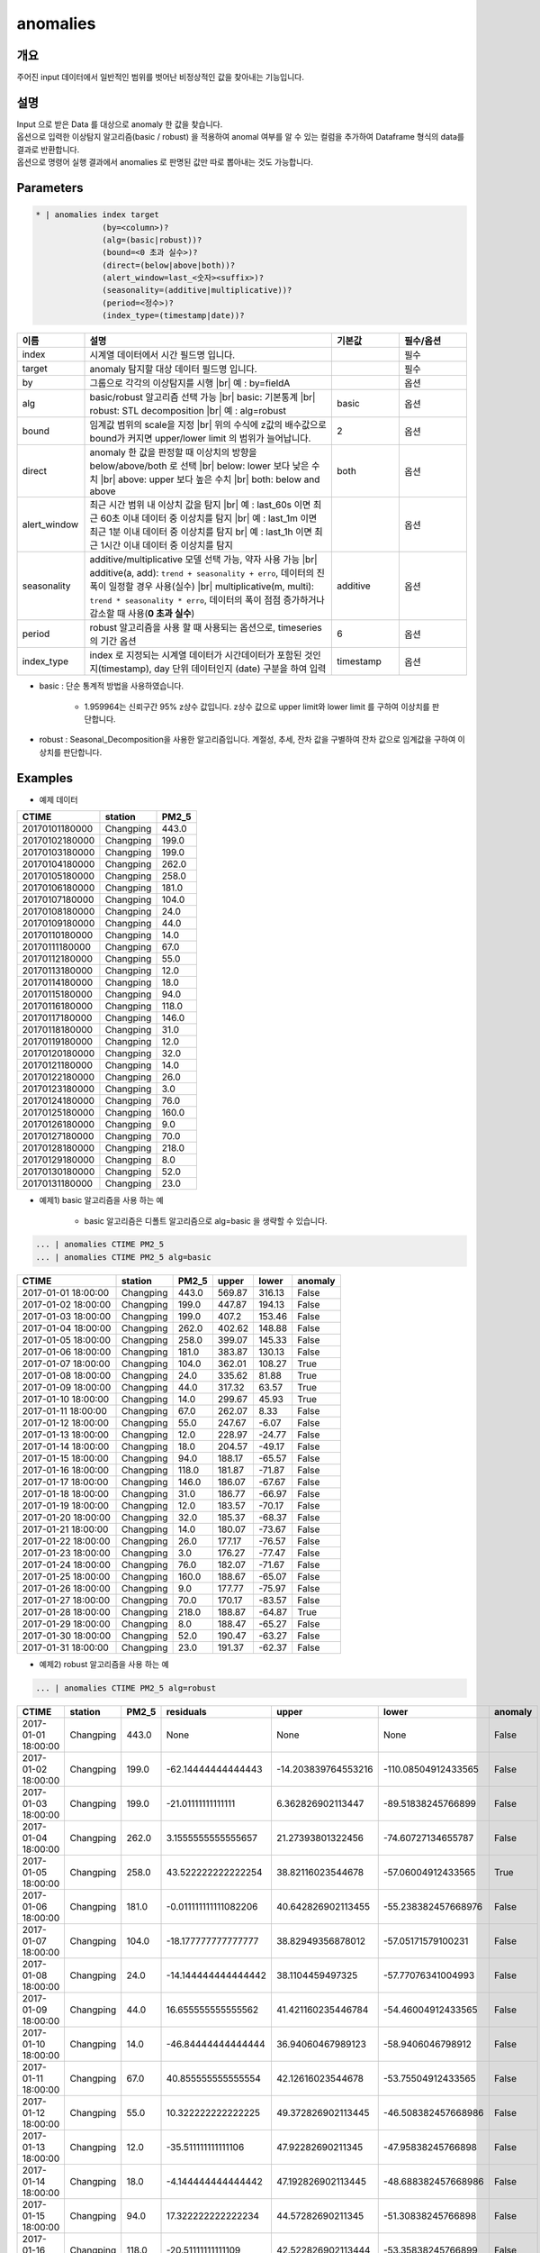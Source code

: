 anomalies
====================================================================================================

개요
----------------------------------------------------------------------------------------------------

주어진 input 데이터에서 일반적인 범위를 벗어난 비정상적인 값을 찾아내는 기능입니다.

설명
----------------------------------------------------------------------------------------------------

| Input 으로 받은 Data 를 대상으로 anomaly 한 값을 찾습니다.
| 옵션으로 입력한 이상탐지 알고리즘(basic / robust) 을 적용하여 anomal 여부를 알 수 있는 컬럼을 추가하여 Dataframe 형식의 data를 결과로 반환합니다.
| 옵션으로 명령어 실행 결과에서 anomalies 로  판명된 값만 따로 뽑아내는 것도 가능합니다.

Parameters
----------------------------------------------------------------------------------------------------

.. code-block:: bash

   * | anomalies index target
                 (by=<column>)?
                 (alg=(basic|robust))?
                 (bound=<0 초과 실수>)?
                 (direct=(below|above|both))?
                 (alert_window=last_<숫자><suffix>)?
                 (seasonality=(additive|multiplicative))?
                 (period=<정수>)?
                 (index_type=(timestamp|date))?

.. list-table::
   :header-rows: 1
   :widths: 15 55 15 15

   * - 이름
     - 설명
     - 기본값
     - 필수/옵션
   * - index
     - 시계열 데이터에서 시간 필드명 입니다.
     - 
     - 필수
   * - target
     - anomaly 탐지할 대상 데이터 필드명 입니다.
     - 
     - 필수
   * - by
     - 그룹으로 각각의 이상탐지를 시행 |br| 예 : by=fieldA
     - 
     - 옵션
   * - alg
     - basic/robust 알고리즘 선택 가능 |br| basic: 기본통계 |br| robust: STL decomposition |br| 예 : alg=robust
     - basic
     - 옵션
   * - bound
     - 임계값 범위의 scale을 지정 |br| 위의 수식에 z값의 배수값으로 bound가 커지면 upper/lower limit 의 범위가 늘어납니다.
     - 2
     - 옵션
   * - direct
     - anomaly 한 값을 판정할 때 이상치의 방향을 below/above/both 로 선택 |br| below: lower 보다 낮은 수치 |br| above: upper 보다 높은 수치 |br| both: below and above
     - both
     - 옵션
   * - alert_window
     - 최근 시간 범위 내 이상치 값을 탐지 |br| 예 : last_60s 이면 최근 60초 이내 데이터 중 이상치를 탐지 |br| 예 : last_1m 이면 최근 1분 이내 데이터 중 이상치를 탐지 br| 예 : last_1h 이면 최근 1시간 이내 데이터 중 이상치를 탐지
     - 
     - 옵션
   * - seasonality
     - additive/multiplicative 모델 선택 가능, 약자 사용 가능 |br| additive(a, add): ``trend + seasonality + erro``, 데이터의 진폭이 일정할 경우 사용(실수) |br| multiplicative(m, multi): ``trend * seasonality * erro``, 데이터의 폭이 점점 증가하거나 감소할 때 사용(**0 초과 실수**)
     - additive
     - 옵션
   * - period
     - robust 알고리즘을 사용 할 때 사용되는 옵션으로, timeseries 의 기간 옵션
     - 6
     - 옵션
   * - index_type
     - index 로 지정되는 시계열 데이터가 시간데이터가 포함된 것인지(timestamp), day 단위 데이터인지 (date) 구분을 하여 입력
     - timestamp
     - 옵션


- basic : 단순 통계적 방법을 사용하였습니다.

    - 1.959964는 신뢰구간 95% z상수 값입니다. z상수 값으로 upper limit와 lower limit 를 구하여 이상치를 판단합니다.

- robust : Seasonal_Decomposition을 사용한 알고리즘입니다. 계절성, 추세, 잔차 값을 구별하여 잔차 값으로 임계값을 구하여 이상치를 판단합니다.


Examples
----------------------------------------------------------------------------------------------------

- 예제 데이터

.. list-table::
   :header-rows: 1

   * - CTIME
     - station
     - PM2_5
   * - 20170101180000
     - Changping
     - 443.0
   * - 20170102180000
     - Changping
     - 199.0
   * - 20170103180000
     - Changping
     - 199.0
   * - 20170104180000
     - Changping
     - 262.0
   * - 20170105180000
     - Changping
     - 258.0
   * - 20170106180000
     - Changping
     - 181.0
   * - 20170107180000
     - Changping
     - 104.0
   * - 20170108180000
     - Changping
     - 24.0
   * - 20170109180000
     - Changping
     - 44.0
   * - 20170110180000
     - Changping
     - 14.0
   * - 20170111180000
     - Changping
     - 67.0
   * - 20170112180000
     - Changping
     - 55.0
   * - 20170113180000
     - Changping
     - 12.0
   * - 20170114180000
     - Changping
     - 18.0
   * - 20170115180000
     - Changping
     - 94.0
   * - 20170116180000
     - Changping
     - 118.0
   * - 20170117180000
     - Changping
     - 146.0
   * - 20170118180000
     - Changping
     - 31.0
   * - 20170119180000
     - Changping
     - 12.0
   * - 20170120180000
     - Changping
     - 32.0
   * - 20170121180000
     - Changping
     - 14.0
   * - 20170122180000
     - Changping
     - 26.0
   * - 20170123180000
     - Changping
     - 3.0
   * - 20170124180000
     - Changping
     - 76.0
   * - 20170125180000
     - Changping
     - 160.0
   * - 20170126180000
     - Changping
     - 9.0
   * - 20170127180000
     - Changping
     - 70.0
   * - 20170128180000
     - Changping
     - 218.0
   * - 20170129180000
     - Changping
     - 8.0
   * - 20170130180000
     - Changping
     - 52.0
   * - 20170131180000
     - Changping
     - 23.0

- 예제1) basic 알고리즘을 사용 하는 예

    - basic 알고리즘은 디폴트 알고리즘으로 alg=basic 을 생략할 수 있습니다.

.. code-block:: bash

   ... | anomalies CTIME PM2_5
   ... | anomalies CTIME PM2_5 alg=basic

.. list-table::
   :header-rows: 1

   * - CTIME
     - station
     - PM2_5
     - upper
     - lower
     - anomaly
   * - 2017-01-01 18:00:00
     - Changping
     - 443.0
     - 569.87
     - 316.13
     - False
   * - 2017-01-02 18:00:00
     - Changping
     - 199.0
     - 447.87
     - 194.13
     - False
   * - 2017-01-03 18:00:00
     - Changping
     - 199.0
     - 407.2
     - 153.46
     - False
   * - 2017-01-04 18:00:00
     - Changping
     - 262.0
     - 402.62
     - 148.88
     - False
   * - 2017-01-05 18:00:00
     - Changping
     - 258.0
     - 399.07
     - 145.33
     - False
   * - 2017-01-06 18:00:00
     - Changping
     - 181.0
     - 383.87
     - 130.13
     - False
   * - 2017-01-07 18:00:00
     - Changping
     - 104.0
     - 362.01
     - 108.27
     - True
   * - 2017-01-08 18:00:00
     - Changping
     - 24.0
     - 335.62
     - 81.88
     - True
   * - 2017-01-09 18:00:00
     - Changping
     - 44.0
     - 317.32
     - 63.57
     - True
   * - 2017-01-10 18:00:00
     - Changping
     - 14.0
     - 299.67
     - 45.93
     - True
   * - 2017-01-11 18:00:00
     - Changping
     - 67.0
     - 262.07
     - 8.33
     - False
   * - 2017-01-12 18:00:00
     - Changping
     - 55.0
     - 247.67
     - -6.07
     - False
   * - 2017-01-13 18:00:00
     - Changping
     - 12.0
     - 228.97
     - -24.77
     - False
   * - 2017-01-14 18:00:00
     - Changping
     - 18.0
     - 204.57
     - -49.17
     - False
   * - 2017-01-15 18:00:00
     - Changping
     - 94.0
     - 188.17
     - -65.57
     - False
   * - 2017-01-16 18:00:00
     - Changping
     - 118.0
     - 181.87
     - -71.87
     - False
   * - 2017-01-17 18:00:00
     - Changping
     - 146.0
     - 186.07
     - -67.67
     - False
   * - 2017-01-18 18:00:00
     - Changping
     - 31.0
     - 186.77
     - -66.97
     - False
   * - 2017-01-19 18:00:00
     - Changping
     - 12.0
     - 183.57
     - -70.17
     - False
   * - 2017-01-20 18:00:00
     - Changping
     - 32.0
     - 185.37
     - -68.37
     - False
   * - 2017-01-21 18:00:00
     - Changping
     - 14.0
     - 180.07
     - -73.67
     - False
   * - 2017-01-22 18:00:00
     - Changping
     - 26.0
     - 177.17
     - -76.57
     - False
   * - 2017-01-23 18:00:00
     - Changping
     - 3.0
     - 176.27
     - -77.47
     - False
   * - 2017-01-24 18:00:00
     - Changping
     - 76.0
     - 182.07
     - -71.67
     - False
   * - 2017-01-25 18:00:00
     - Changping
     - 160.0
     - 188.67
     - -65.07
     - False
   * - 2017-01-26 18:00:00
     - Changping
     - 9.0
     - 177.77
     - -75.97
     - False
   * - 2017-01-27 18:00:00
     - Changping
     - 70.0
     - 170.17
     - -83.57
     - False
   * - 2017-01-28 18:00:00
     - Changping
     - 218.0
     - 188.87
     - -64.87
     - True
   * - 2017-01-29 18:00:00
     - Changping
     - 8.0
     - 188.47
     - -65.27
     - False
   * - 2017-01-30 18:00:00
     - Changping
     - 52.0
     - 190.47
     - -63.27
     - False
   * - 2017-01-31 18:00:00
     - Changping
     - 23.0
     - 191.37
     - -62.37
     - False

- 예제2) robust 알고리즘을 사용 하는 예

.. code-block:: bash

   ... | anomalies CTIME PM2_5 alg=robust

.. list-table::
   :header-rows: 1

   * - CTIME
     - station
     - PM2_5
     - residuals
     - upper
     - lower
     - anomaly
   * - 2017-01-01 18:00:00
     - Changping
     - 443.0
     - None
     - None
     - None
     - False
   * - 2017-01-02 18:00:00
     - Changping
     - 199.0
     - -62.14444444444443
     - -14.203839764553216
     - -110.08504912433565
     - False
   * - 2017-01-03 18:00:00
     - Changping
     - 199.0
     - -21.01111111111111
     - 6.362826902113447
     - -89.51838245766899
     - False
   * - 2017-01-04 18:00:00
     - Changping
     - 262.0
     - 3.1555555555555657
     - 21.27393801322456
     - -74.60727134655787
     - False
   * - 2017-01-05 18:00:00
     - Changping
     - 258.0
     - 43.522222222222254
     - 38.82116023544678
     - -57.06004912433565
     - True
   * - 2017-01-06 18:00:00
     - Changping
     - 181.0
     - -0.011111111111082206
     - 40.642826902113455
     - -55.238382457668976
     - False
   * - 2017-01-07 18:00:00
     - Changping
     - 104.0
     - -18.177777777777777
     - 38.82949356878012
     - -57.05171579100231
     - False
   * - 2017-01-08 18:00:00
     - Changping
     - 24.0
     - -14.144444444444442
     - 38.1104459497325
     - -57.77076341004993
     - False
   * - 2017-01-09 18:00:00
     - Changping
     - 44.0
     - 16.655555555555562
     - 41.421160235446784
     - -54.46004912433565
     - False
   * - 2017-01-10 18:00:00
     - Changping
     - 14.0
     - -46.84444444444444
     - 36.94060467989123
     - -58.9406046798912
     - False
   * - 2017-01-11 18:00:00
     - Changping
     - 67.0
     - 40.855555555555554
     - 42.12616023544678
     - -53.75504912433565
     - False
   * - 2017-01-12 18:00:00
     - Changping
     - 55.0
     - 10.322222222222225
     - 49.372826902113445
     - -46.508382457668986
     - False
   * - 2017-01-13 18:00:00
     - Changping
     - 12.0
     - -35.511111111111106
     - 47.92282690211345
     - -47.95838245766898
     - False
   * - 2017-01-14 18:00:00
     - Changping
     - 18.0
     - -4.144444444444442
     - 47.192826902113445
     - -48.688382457668986
     - False
   * - 2017-01-15 18:00:00
     - Changping
     - 94.0
     - 17.322222222222234
     - 44.57282690211345
     - -51.30838245766898
     - False
   * - 2017-01-16 18:00:00
     - Changping
     - 118.0
     - -20.51111111111109
     - 42.522826902113444
     - -53.35838245766899
     - False
   * - 2017-01-17 18:00:00
     - Changping
     - 146.0
     - 66.85555555555555
     - 51.02616023544678
     - -44.85504912433565
     - True
   * - 2017-01-18 18:00:00
     - Changping
     - 31.0
     - -32.01111111111111
     - 49.23949356878011
     - -46.64171579100232
     - False
   * - 2017-01-19 18:00:00
     - Changping
     - 12.0
     - -32.17777777777778
     - 44.35616023544678
     - -51.52504912433565
     - False
   * - 2017-01-20 18:00:00
     - Changping
     - 32.0
     - 31.855555555555554
     - 52.22616023544678
     - -43.655049124335655
     - False
   * - 2017-01-21 18:00:00
     - Changping
     - 14.0
     - -10.011111111111111
     - 47.13949356878011
     - -48.74171579100232
     - False
   * - 2017-01-22 18:00:00
     - Changping
     - 26.0
     - -7.511111111111109
     - 45.35616023544678
     - -50.52504912433565
     - False
   * - 2017-01-23 18:00:00
     - Changping
     - 3.0
     - -12.811111111111114
     - 47.626160235446775
     - -48.255049124335656
     - False
   * - 2017-01-24 18:00:00
     - Changping
     - 76.0
     - -3.677777777777768
     - 47.67282690211344
     - -48.20838245766899
     - False
   * - 2017-01-25 18:00:00
     - Changping
     - 160.0
     - 59.155555555555566
     - 51.85616023544678
     - -44.02504912433565
     - True
   * - 2017-01-26 18:00:00
     - Changping
     - 9.0
     - -51.477777777777774
     - 48.75949356878011
     - -47.12171579100232
     - True
   * - 2017-01-27 18:00:00
     - Changping
     - 70.0
     - -29.011111111111095
     - 39.17282690211344
     - -56.70838245766899
     - False
   * - 2017-01-28 18:00:00
     - Changping
     - 218.0
     - 100.15555555555557
     - 52.38949356878011
     - -43.49171579100232
     - True
   * - 2017-01-29 18:00:00
     - Changping
     - 8.0
     - -65.47777777777777
     - 49.05949356878011
     - -46.82171579100232
     - True
   * - 2017-01-30 18:00:00
     - Changping
     - 52.0
     - 24.322222222222226
     - 48.30616023544678
     - -47.57504912433565
     - False
   * - 2017-01-31 18:00:00
     - Changping
     - 23.0
     - -28.84444444444444
     - 46.42282690211345
     - -49.45838245766898
     - False

- 예제3) alert_window 옵션으로 설정 기간 에만 이상치 탐지

.. code-block:: bash

   ... | anomalies CTIME PM2_5 alg=robust alert_window=last_72h

.. list-table::
   :header-rows: 1

   * - CTIME
     - station
     - PM2_5
     - residuals
     - upper
     - lower
     - anomaly
   * - 2017-01-01 18:00:00
     - Changping
     - 443.0
     - None
     - None
     - None
     - False
   * - 2017-01-02 18:00:00
     - Changping
     - 199.0
     - None
     - None
     - None
     - False
   * - 2017-01-03 18:00:00
     - Changping
     - 199.0
     - None
     - None
     - None
     - False
   * - 2017-01-04 18:00:00
     - Changping
     - 262.0
     - None
     - None
     - None
     - False
   * - 2017-01-05 18:00:00
     - Changping
     - 258.0
     - None
     - None
     - None
     - False
   * - 2017-01-06 18:00:00
     - Changping
     - 181.0
     - None
     - None
     - None
     - False
   * - 2017-01-07 18:00:00
     - Changping
     - 104.0
     - None
     - None
     - None
     - False
   * - 2017-01-08 18:00:00
     - Changping
     - 24.0
     - None
     - None
     - None
     - False
   * - 2017-01-09 18:00:00
     - Changping
     - 44.0
     - None
     - None
     - None
     - False
   * - 2017-01-10 18:00:00
     - Changping
     - 14.0
     - None
     - None
     - None
     - False
   * - 2017-01-11 18:00:00
     - Changping
     - 67.0
     - None
     - None
     - None
     - False
   * - 2017-01-12 18:00:00
     - Changping
     - 55.0
     - None
     - None
     - None
     - False
   * - 2017-01-13 18:00:00
     - Changping
     - 12.0
     - None
     - None
     - None
     - False
   * - 2017-01-14 18:00:00
     - Changping
     - 18.0
     - None
     - None
     - None
     - False
   * - 2017-01-15 18:00:00
     - Changping
     - 94.0
     - None
     - None
     - None
     - False
   * - 2017-01-16 18:00:00
     - Changping
     - 118.0
     - None
     - None
     - None
     - False
   * - 2017-01-17 18:00:00
     - Changping
     - 146.0
     - None
     - None
     - None
     - False
   * - 2017-01-18 18:00:00
     - Changping
     - 31.0
     - None
     - None
     - None
     - False
   * - 2017-01-19 18:00:00
     - Changping
     - 12.0
     - None
     - None
     - None
     - False
   * - 2017-01-20 18:00:00
     - Changping
     - 32.0
     - None
     - None
     - None
     - False
   * - 2017-01-21 18:00:00
     - Changping
     - 14.0
     - None
     - None
     - None
     - False
   * - 2017-01-22 18:00:00
     - Changping
     - 26.0
     - None
     - None
     - None
     - False
   * - 2017-01-23 18:00:00
     - Changping
     - 3.0
     - None
     - None
     - None
     - False
   * - 2017-01-24 18:00:00
     - Changping
     - 76.0
     - None
     - None
     - None
     - False
   * - 2017-01-25 18:00:00
     - Changping
     - 160.0
     - None
     - None
     - None
     - False
   * - 2017-01-26 18:00:00
     - Changping
     - 9.0
     - None
     - None
     - None
     - False
   * - 2017-01-27 18:00:00
     - Changping
     - 70.0
     - None
     - None
     - None
     - False
   * - 2017-01-28 18:00:00
     - Changping
     - 218.0
     - 100.15555555555557
     - 52.38949356878011
     - -43.49171579100232
     - True
   * - 2017-01-29 18:00:00
     - Changping
     - 8.0
     - -65.47777777777777
     - 49.05949356878011
     - -46.82171579100232
     - True
   * - 2017-01-30 18:00:00
     - Changping
     - 52.0
     - 24.322222222222226
     - 48.30616023544678
     - -47.57504912433565
     - False
   * - 2017-01-31 18:00:00
     - Changping
     - 23.0
     - -28.84444444444444
     - 46.42282690211345
     - -49.45838245766898
     - False


.. |br| raw:: html

  <br/>
